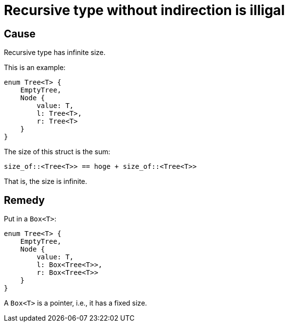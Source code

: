 = Recursive type without indirection is illigal

== Cause

Recursive type has infinite size.

This is an example:
[source, rust]
----
enum Tree<T> {
    EmptyTree,
    Node {
        value: T,
        l: Tree<T>,
        r: Tree<T>
    }
}
----

The size of this struct is the sum:
[source, rust]
----
size_of::<Tree<T>> == hoge + size_of::<Tree<T>>
----

That is, the size is infinite.

== Remedy

Put  in a `Box<T>`:

[source, rust]
----
enum Tree<T> {
    EmptyTree,
    Node {
        value: T,
        l: Box<Tree<T>>,
        r: Box<Tree<T>>
    }
}
----

A `Box<T>` is a pointer, i.e., it has a fixed size.
